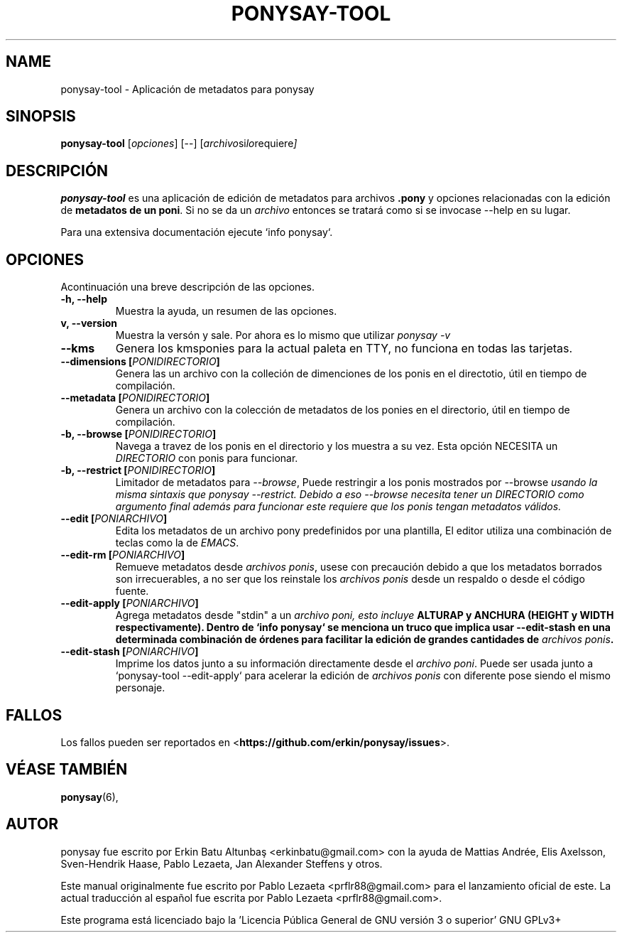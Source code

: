 .TH PONYSAY\-TOOL 0 "08 de noviembre del 2013"
.SH NAME
ponysay\-tool \- Aplicación de metadatos para ponysay
.SH SINOPSIS
.B ponysay-tool
.RI [ opciones ]
[--]
.RI [ archivo si lo requiere ]
.br
.SH DESCRIPCIÓN
.PP
\fBponysay\-tool\fP es una aplicación de edición de metadatos para archivos
\fB.pony\fP y opciones relacionadas con la edición de \fBmetadatos de un poni\fP.
Si no se da un \fIarchivo\fP entonces se tratará como si se invocase
\-\-help en su lugar.
.PP
.PP
Para una extensiva documentación ejecute `info ponysay`.
.SH OPCIONES
Acontinuación una breve descripción de las opciones.
.TP
.B \-h, \-\-help
Muestra la ayuda, un resumen de las opciones.
.TP
.B\-v, \-\-version
Muestra la versón y sale.
Por ahora es lo mismo que utilizar \fIponysay \-v\fP
.TP
.B \-\-kms
Genera los kmsponies para la actual paleta en TTY, no funciona en todas las tarjetas.
.TP
.B \-\-dimensions [\fIPONIDIRECTORIO\fP]
Genera las un archivo con la colleción de dimenciones de los ponis en el directotio,
útil en tiempo de compilación.
.TP
.B \-\-metadata [\fIPONIDIRECTORIO\fP]
Genera un archivo con la colección de metadatos de los ponies en el directorio,
útil en tiempo de compilación.
.TP
.B \-b, \-\-browse [\fIPONIDIRECTORIO\fP]
Navega a travez de los ponis en el directorio y los muestra a su vez.
Esta opción NECESITA un \fIDIRECTORIO\fP con ponis para funcionar.
.TP
.B \-b, \-\-restrict [\fIPONIDIRECTORIO\fP]
Limitador de metadatos para \fI\-\-browse\fP, Puede restringir a los ponis mostrados
por \FI\-\-browse\fP usando la misma sintaxis que \fIponysay \-\-restrict\fP.
Debido a eso \-\-browse necesita tener un \fIDIRECTORIO\fP como argumento final además
para funcionar este requiere que los ponis tengan metadatos válidos.
.TP
.B \-\-edit [\fIPONIARCHIVO\fP]
Edita los metadatos de un archivo pony predefinidos por una plantilla, 
El editor utiliza una combinación de teclas como la de \fIEMACS\fP.
.TP
.B \-\-edit\-rm [\fIPONIARCHIVO\fP]
Remueve metadatos desde \fIarchivos ponis\fP, usese con precaución debido a que los metadatos borrados
son irrecuerables, a no ser que los reinstale los \fIarchivos ponis\fP desde un respaldo o desde el
código fuente.
.TP
.B \-\-edit\-apply [\fIPONIARCHIVO\fP]
Agrega metadatos desde "stdin" a un \fIarchivo poni\fI, esto incluye \fBALTURA\P y \fBANCHURA\fP
(\fBHEIGHT\fP y \fBWIDTH respectivamente).
Dentro de `info ponysay` se menciona un truco que implica usar \-\-edit\-stash en una determinada
combinación de órdenes para facilitar la edición de grandes cantidades de \fIarchivos ponis\fP. 
.TP
.B \-\-edit\-stash [\fIPONIARCHIVO\fP]
Imprime los datos junto a su información directamente desde el \fIarchivo poni\fP.
Puede ser usada junto a `ponysay\-tool \-\-edit\-apply` para acelerar la edición de 
\fParchivos ponis\fP con diferente pose siendo el mismo personaje.
.SH FALLOS
Los fallos pueden ser reportados en
<\fBhttps://github.com/erkin/ponysay/issues\fP>.
.SH VÉASE TAMBIÉN
.BR ponysay (6),
.br
.SH AUTOR
ponysay fue escrito por Erkin Batu Altunbaş <erkinbatu@gmail.com> con la ayuda de
Mattias Andrée, Elis Axelsson, Sven-Hendrik Haase, Pablo Lezaeta, Jan Alexander Steffens y otros.
.\" See file CREDITS for full list.
.PP
Este manual originalmente fue escrito por Pablo Lezaeta <prflr88@gmail.com>
para el lanzamiento oficial de este.
La actual traducción al español fue escrita por Pablo Lezaeta <prflr88@gmail.com>.
.br
.PP
.
.\" See file COPYING to see the license.
Este programa está licenciado bajo la 'Licencia Pública General de GNU versión 3 o superior' GNU GPLv3+

